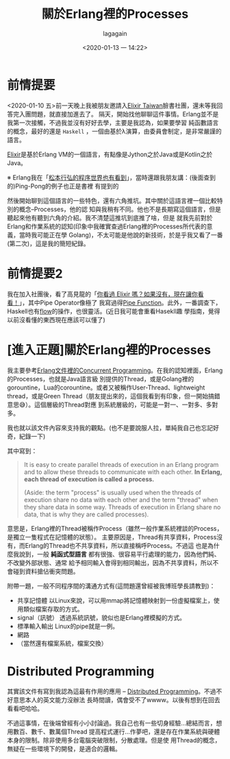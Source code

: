 #+title: 關於Erlang裡的Processes
#+date: <2020-01-13 一 14:22>
#+author: lagagain


* 前情提要

<2020-01-10 五>前一天晚上我被朋友邀請入[[https://www.facebook.com/groups/elixir.tw/][Elixir Taiwan]]臉書社團，還未等我回答完入團問題，就直接加進去了。
隔天，開始找他聊聊這件事情。Erlang並不是我第一次接觸，不過我並沒有好好去學，主要是我認為，如果要學習
純函數語言的概念，最好的還是 =Haskell= ，一個由基於λ演算，由委員會制定，是非常嚴謹的語言。

[[https://elixir-lang.org/][Elixir]]是基於Erlang VM的一個語言，有點像是Jython之於Java或是Kotlin之於Java。

※ Erlang我在「[[https://www.lagagain.com/post/%25E5%25BF%2583%25E5%25BE%2597%25E7%25AD%2586%25E8%25A8%2598%25E6%259D%25BE%25E6%259C%25AC%25E8%25A1%258C%25E5%25BC%2598%25E7%259A%2584%25E7%25A8%258B%25E5%25BA%258F%25E4%25B8%2596%25E7%2595%258C%25E8%25AE%2580%25E6%259B%25B8%25E7%25AD%2586%25E8%25A8%2598/][松本行弘的程序世界也有看到]]」，當時還跟我朋友講：(後面查到的)Ping-Pong的例子也正是書裡
有提到的

然後開始聊到這個語言的一些特色，還有六角推坑。其中關於這語言裡一個比較特別的概念--Processes，他的認
知與我稍有不同。他也不是長期寫這個語言，但是聽起來他有聽到六角的介紹。我不清楚這推坑到底推了啥，但是
就我先前對於Erlang和作業系統的認知(印象中我確實查過Erlang裡的Processes所代表的意義，當時我可能正在學
Golang)，不太可能是他說的新技術，於是乎我又看了一番(第二次)，這是我的簡短紀錄。

* 前情提要2

我在加入社團後，看了高見龍的「[[https://kaochenlong.com/2017/10/23/have-you-met-elixir/][你看過 Elixir 嗎？如果沒有，現在讓你看看！]]」，其中Pipe Operator像極了
我寫過得[[https://www.lagagain.com/post/%25E7%2594%25A8python%25E5%25AF%25A6%25E7%258F%25BEcallable-classfp%25E6%259B%25B4%25E5%25A5%25BD%25E5%25AF%25AB/#771-jewels-and-stones][Pipe Function]]。此外，一番調查下，Haskell也有[[https://hackage.haskell.org/package/flow-1.0.19/docs/Flow.html][flow]]的操作，也很靈活。(近日我可能會重看Hasekll趣
學指南，覺得以前沒看懂的東西現在應該可以懂了)

* [進入正題]關於Erlang裡的Processes

我主要參考[[https://erlang.org/doc/getting_started/conc_prog.html][Erlang文件裡的Concurrent Programming]]。在我的認知裡面，Erlang的Processes，也就是Java語言級
別提供的Thread，或是Golang裡的gorountine，Lua的corountine。或者又被稱作User-Thread、lightweight
thread，或是Green Thread（朋友提出來的，這個我看到有印象，但一開始搞錯意思😅）。這個層級的Thread對應
到系統層級的，可能是一對一、一對多、多對多。

我也就以該文件內容來支持我的觀點。(也不是要說服人拉，單純我自己也忘記好奇，紀錄一下)

其中寫到：

#+begin_quote
It is easy to create parallel threads of execution in an Erlang program and to allow these threads
to communicate with each other.  *In Erlang, each thread of execution is called a process.*

(Aside: the term "process" is usually used when the threads of execution share no data with each other and the term "thread" when they share data in some way. Threads of execution in Erlang share no data, that is why they are called processes).
#+end_quote


意思是，Erlang裡的Thread被稱作Process（雖然一般作業系統裡談的Process，是獨立一隻程式在記憶體的狀態）。
主要原因是，Thread有共享資料，Process沒有，而Erlang的Thread也不共享資料，所以直接稱呼Process。不過這
也是為什麼我說到，一般 *純函式型語言* 都有很強、很容易平行處理的能力，因為他們純、不改變外部狀態、通常
給予相同輸入會得到相同輸出，因為不共享資料，所以不會碰到資料搶佔衝突問題。

附帶一題，一般不同程序間的溝通方式有(這問題還曾經被我博班學長請教到)：

- 共享記憶體
  以Linux來說，可以用mmap將記憶體映射到一份虛擬檔案上，使用類似檔案存取的方式。
- signal（訊號）
  透過系統訊號，貌似也是Erlang裡模擬的方式。
- 標準輸入輸出
  Linux的pipe就是一例。
- 網路
- （當然還有檔案系統，檔案交換）

* Distributed Programming

其實該文件有寫到我認為這最有作用的應用 -- [[https://erlang.org/doc/getting_started/conc_prog.html#distributed-programming][Distributed Programming]]。不過不好意思本人的英文能力沒辦法
長時間讀，偶會受不了wwww。以後有想到在回去看看吧哈哈。

不過這事情，在後端曾經有小小討論過。我自己也有一些切身經驗...總結而言，想用數百、數千、數萬個Thread
提高程式運行...作夢吧，還是存在作業系統與硬體本身的限制。除非使用多台電腦突破限制，分散處理。但是使
用Thread的概念，無疑在一些環境下的開發，是適合的邏輯。
